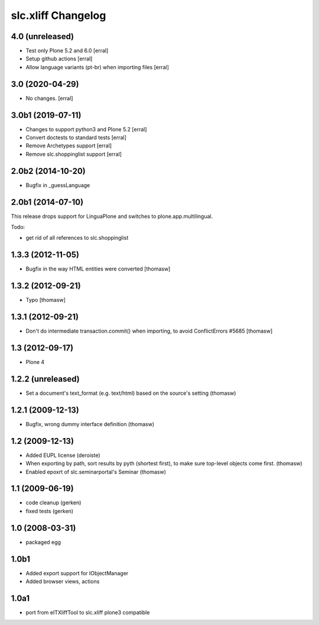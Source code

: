 slc.xliff Changelog
===================

4.0 (unreleased)
----------------

- Test only Plone 5.2 and 6.0
  [erral]

- Setup github actions
  [erral]

- Allow language variants (pt-br) when importing files
  [erral]

3.0 (2020-04-29)
----------------

- No changes.
  [erral]


3.0b1 (2019-07-11)
------------------

- Changes to support python3 and Plone 5.2
  [erral]

- Convert doctests to standard tests
  [erral]

- Remove Archetypes support
  [erral]

- Remove slc.shoppinglist support
  [erral]

2.0b2 (2014-10-20)
------------------

- Bugfix in _guessLanguage

2.0b1 (2014-07-10)
------------------

This release drops support for LinguaPlone
and switches to plone.app.multilingual.

Todo:

- get rid of all references to slc.shoppinglist


1.3.3 (2012-11-05)
------------------

- Bugfix in the way HTML entities were converted [thomasw]

1.3.2 (2012-09-21)
------------------

- Typo [thomasw]

1.3.1 (2012-09-21)
------------------

- Don't do intermediate transaction.commit() when importing, to avoid
  ConflictErrors #5685 [thomasw]

1.3 (2012-09-17)
----------------

- Plone 4

1.2.2 (unreleased)
------------------

- Set a document's text_format (e.g. text/html) based on the source's
  setting (thomasw)

1.2.1 (2009-12-13)
------------------

- Bugfix, wrong dummy interface definition (thomasw)


1.2 (2009-12-13)
----------------

- Added EUPL license (deroiste)
- When exporting by path, sort results by pyth (shortest first),
  to make sure top-level objects come first. (thomasw)
- Enabled epoxrt of slc.seminarportal's Seminar (thomasw)


1.1 (2009-06-19)
----------------

- code cleanup (gerken)

- fixed tests (gerken)

1.0 (2008-03-31)
----------------

- packaged egg

1.0b1
-----

* Added export support for IObjectManager
* Added browser views, actions

1.0a1
-----

* port from eITXliffTool to slc.xliff plone3 compatible
